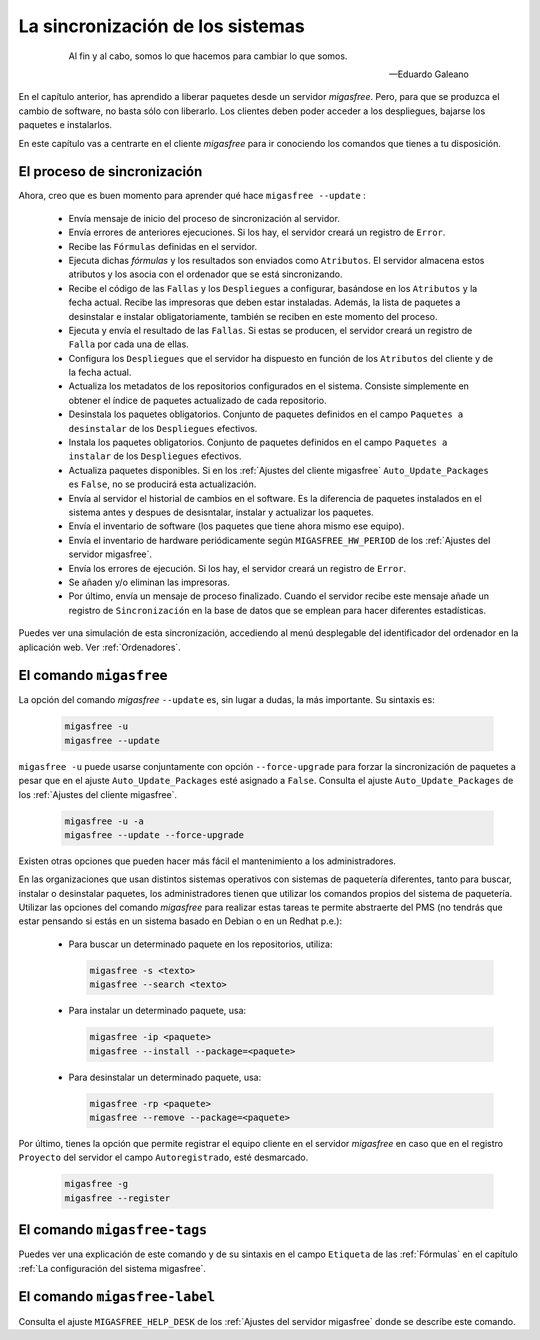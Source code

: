 =================================
La sincronización de los sistemas
=================================

 .. epigraph::

   Al fin y al cabo, somos lo que hacemos para cambiar lo que somos.

   -- Eduardo Galeano

En el capítulo anterior, has aprendido a liberar paquetes desde un servidor
*migasfree*. Pero, para que se produzca el cambio de software, no basta sólo con
liberarlo. Los clientes deben poder acceder a los despliegues, bajarse los
paquetes e instalarlos.

En este capítulo vas a centrarte en el cliente *migasfree* para ir conociendo los
comandos que tienes a tu disposición.

El proceso de sincronización
============================

Ahora, creo que es buen momento para aprender qué hace ``migasfree --update`` :

    * Envía mensaje de inicio del proceso de sincronización al servidor.

    * Envía errores de anteriores ejecuciones. Si los hay, el servidor creará
      un registro de ``Error``.

    * Recibe las ``Fórmulas`` definidas en el servidor.

    * Ejecuta dichas *fórmulas* y los resultados son enviados como ``Atributos``.
      El servidor almacena estos atributos y los asocia con el ordenador que se está sincronizando.

    * Recibe el código de las ``Fallas`` y los ``Despliegues`` a configurar,
      basándose en los ``Atributos`` y la fecha actual. Recibe las impresoras
      que deben estar instaladas. Además, la lista de paquetes a desinstalar e
      instalar obligatoriamente, también se reciben en este momento del proceso.

    * Ejecuta y envía el resultado de las ``Fallas``. Si estas se producen, el
      servidor creará un registro de ``Falla`` por cada una de ellas.

    * Configura los ``Despliegues`` que el servidor ha dispuesto en función de
      los ``Atributos`` del cliente y de la fecha actual.

    * Actualiza los metadatos de los repositorios configurados en el sistema.
      Consiste simplemente en obtener el índice de paquetes actualizado de cada
      repositorio.

    * Desinstala los paquetes obligatorios. Conjunto de paquetes definidos en
      el campo ``Paquetes a desinstalar`` de los ``Despliegues`` efectivos.

    * Instala los paquetes obligatorios. Conjunto de paquetes definidos en
      el campo ``Paquetes a instalar`` de los ``Despliegues`` efectivos.

    * Actualiza paquetes disponibles. Si en los
      :ref:`Ajustes del cliente migasfree` ``Auto_Update_Packages`` es
      ``False``, no se producirá esta actualización.

    * Envía al servidor el historial de cambios en el software. Es la diferencia
      de paquetes instalados en el sistema antes y despues de desisntalar, instalar
      y actualizar los paquetes.

    * Envía el inventario de software (los paquetes que tiene ahora mismo ese equipo).

    * Envía el inventario de hardware periódicamente según ``MIGASFREE_HW_PERIOD``
      de los :ref:`Ajustes del servidor migasfree`.

    * Envía los errores de ejecución. Si los hay, el servidor creará un registro
      de ``Error``.

    * Se añaden y/o eliminan las impresoras.

    * Por último, envía un mensaje de proceso finalizado. Cuando el servidor
      recibe este mensaje añade un registro de ``Sincronización`` en la base de
      datos que se emplean para hacer diferentes estadísticas.

Puedes ver una simulación de esta sincronización, accediendo al menú
desplegable del identificador del ordenador en la aplicación web. Ver :ref:`Ordenadores`.


El comando ``migasfree``
========================

La opción del comando *migasfree* ``--update`` es, sin lugar a dudas, la más
importante. Su sintaxis es:

      .. code-block:: none

        migasfree -u
        migasfree --update

``migasfree -u`` puede usarse conjuntamente con opción ``--force-upgrade`` para forzar la
sincronización de paquetes a pesar que en el ajuste ``Auto_Update_Packages``
esté asignado a ``False``. Consulta el ajuste ``Auto_Update_Packages`` de los
:ref:`Ajustes del cliente migasfree`.

      .. code-block:: none

        migasfree -u -a
        migasfree --update --force-upgrade

Existen otras opciones que pueden hacer más fácil el mantenimiento a los
administradores.

En las organizaciones que usan distintos sistemas operativos con sistemas de
paquetería diferentes, tanto para buscar, instalar o desinstalar paquetes, los administradores tienen que utilizar los comandos propios del sistema de paquetería. Utilizar las opciones del comando *migasfree* para realizar estas tareas te permite abstraerte
del PMS (no tendrás que estar pensando si estás en un sistema basado en
Debian o en un Redhat p.e.):

    * Para buscar un determinado paquete en los repositorios, utiliza:

      .. code-block:: none

        migasfree -s <texto>
        migasfree --search <texto>

    * Para instalar un determinado paquete, usa:

      .. code-block:: none

        migasfree -ip <paquete>
        migasfree --install --package=<paquete>

    * Para desinstalar un determinado paquete, usa:

      .. code-block:: none

        migasfree -rp <paquete>
        migasfree --remove --package=<paquete>

Por último, tienes la opción que permite registrar el equipo cliente en
el servidor *migasfree* en caso que en el registro ``Proyecto`` del servidor el
campo ``Autoregistrado``, esté desmarcado.

      .. code-block:: none

        migasfree -g
        migasfree --register


El comando ``migasfree-tags``
=============================

Puedes ver una explicación de este comando y de su sintaxis en el campo
``Etiqueta`` de las :ref:`Fórmulas` en el capítulo
:ref:`La configuración del sistema migasfree`.


El comando ``migasfree-label``
==============================

Consulta el ajuste ``MIGASFREE_HELP_DESK`` de los :ref:`Ajustes del servidor migasfree`
donde se describe este comando.
